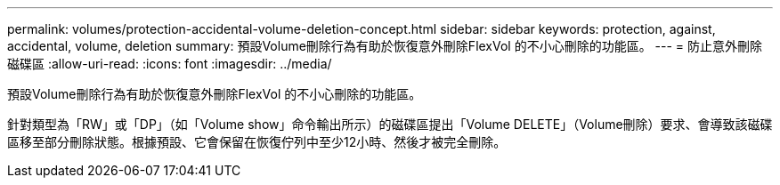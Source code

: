 ---
permalink: volumes/protection-accidental-volume-deletion-concept.html 
sidebar: sidebar 
keywords: protection, against, accidental, volume, deletion 
summary: 預設Volume刪除行為有助於恢復意外刪除FlexVol 的不小心刪除的功能區。 
---
= 防止意外刪除磁碟區
:allow-uri-read: 
:icons: font
:imagesdir: ../media/


[role="lead"]
預設Volume刪除行為有助於恢復意外刪除FlexVol 的不小心刪除的功能區。

針對類型為「RW」或「DP」（如「Volume show」命令輸出所示）的磁碟區提出「Volume DELETE」（Volume刪除）要求、會導致該磁碟區移至部分刪除狀態。根據預設、它會保留在恢復佇列中至少12小時、然後才被完全刪除。
